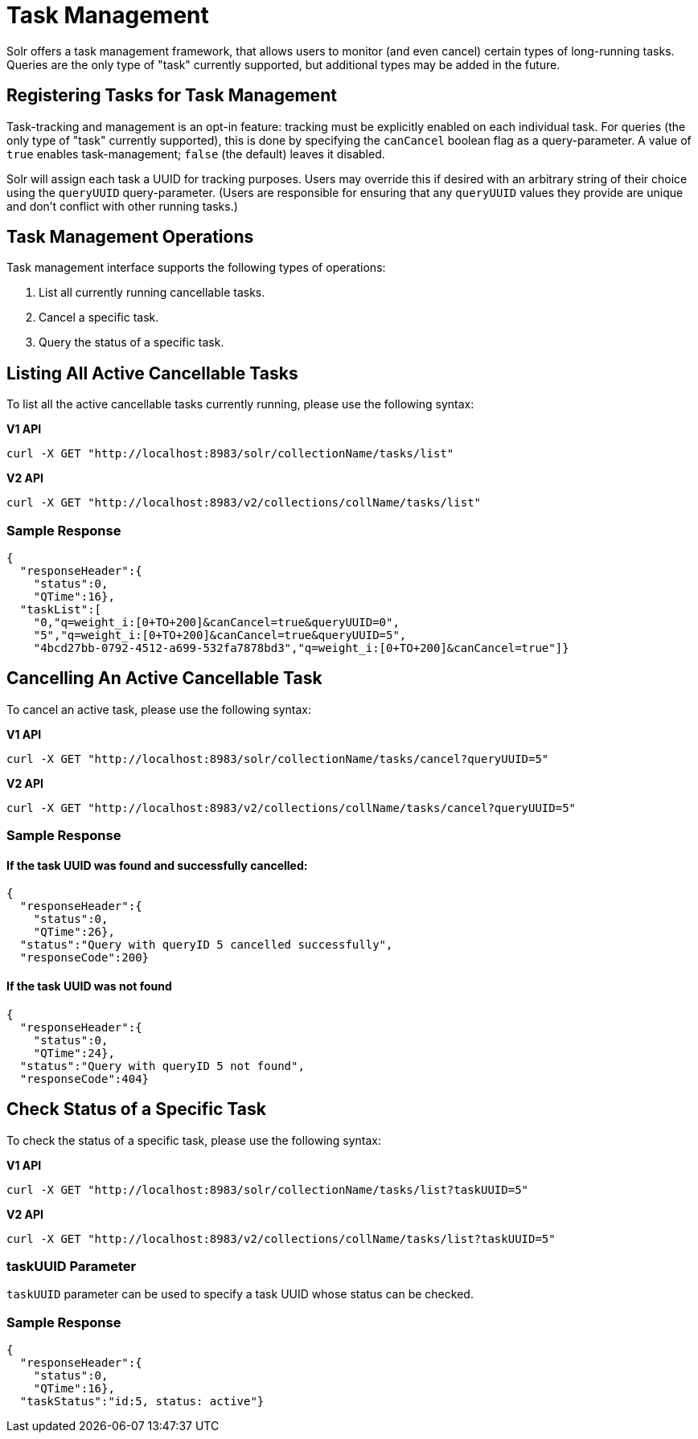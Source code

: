 = Task Management
// Licensed to the Apache Software Foundation (ASF) under one
// or more contributor license agreements.  See the NOTICE file
// distributed with this work for additional information
// regarding copyright ownership.  The ASF licenses this file
// to you under the Apache License, Version 2.0 (the
// "License"); you may not use this file except in compliance
// with the License.  You may obtain a copy of the License at
//
//   http://www.apache.org/licenses/LICENSE-2.0
//
// Unless required by applicable law or agreed to in writing,
// software distributed under the License is distributed on an
// "AS IS" BASIS, WITHOUT WARRANTIES OR CONDITIONS OF ANY
// KIND, either express or implied.  See the License for the
// specific language governing permissions and limitations
// under the License.

Solr offers a task management framework, that allows users to monitor (and even cancel) certain types of long-running tasks.
Queries are the only type of "task" currently supported, but additional types may be added in the future.

== Registering Tasks for Task Management

Task-tracking and management is an opt-in feature: tracking must be explicitly enabled on each individual task.
For queries (the only type of "task" currently supported), this is done by specifying the `canCancel` boolean flag as a query-parameter.
A value of `true` enables task-management; `false` (the default) leaves it disabled.

Solr will assign each task a UUID for tracking purposes.
Users may override this if desired with an arbitrary string of their choice using the `queryUUID` query-parameter.
(Users are responsible for ensuring that any `queryUUID` values they provide are unique and don't conflict with other running tasks.)

== Task Management Operations
Task management interface supports the following types of operations:

. List all currently running cancellable tasks.
. Cancel a specific task.
. Query the status of a specific task.



== Listing All Active Cancellable Tasks
To list all the active cancellable tasks currently running, please use the following syntax:

[.dynamic-tabs]
--
[example.tab-pane#v1listalltasks]
====
[.tab-label]*V1 API*

[source,bash]
----
curl -X GET "http://localhost:8983/solr/collectionName/tasks/list"
----
====

[example.tab-pane#v2listalltasks]
====
[.tab-label]*V2 API*

[source,bash]
----
curl -X GET "http://localhost:8983/v2/collections/collName/tasks/list"
----
====
--

=== Sample Response

----
{
  "responseHeader":{
    "status":0,
    "QTime":16},
  "taskList":[
    "0,"q=weight_i:[0+TO+200]&canCancel=true&queryUUID=0",
    "5","q=weight_i:[0+TO+200]&canCancel=true&queryUUID=5",
    "4bcd27bb-0792-4512-a699-532fa7878bd3","q=weight_i:[0+TO+200]&canCancel=true"]}
----

== Cancelling An Active Cancellable Task
To cancel an active task, please use the following syntax:

[.dynamic-tabs]
--
[example.tab-pane#v1cancelalltasks]
====
[.tab-label]*V1 API*

[source,bash]
----
curl -X GET "http://localhost:8983/solr/collectionName/tasks/cancel?queryUUID=5"
----
====

[example.tab-pane#v2cancelalltasks]
====
[.tab-label]*V2 API*

[source,bash]
----
curl -X GET "http://localhost:8983/v2/collections/collName/tasks/cancel?queryUUID=5"
----
====
--

=== Sample Response
==== If the task UUID was found and successfully cancelled:

----
{
  "responseHeader":{
    "status":0,
    "QTime":26},
  "status":"Query with queryID 5 cancelled successfully",
  "responseCode":200}
----

==== If the task UUID was not found

----
{
  "responseHeader":{
    "status":0,
    "QTime":24},
  "status":"Query with queryID 5 not found",
  "responseCode":404}
----

== Check Status of a Specific Task
To check the status of a specific task, please use the following syntax:

[.dynamic-tabs]
--
[example.tab-pane#v1checksingletask]
====
[.tab-label]*V1 API*

[source,bash]
----
curl -X GET "http://localhost:8983/solr/collectionName/tasks/list?taskUUID=5"
----
====

[example.tab-pane#v2checksingletask]
====
[.tab-label]*V2 API*

[source,bash]
----
curl -X GET "http://localhost:8983/v2/collections/collName/tasks/list?taskUUID=5"
----
====
--

=== taskUUID Parameter
`taskUUID` parameter can be used to specify a task UUID whose status can be checked.

=== Sample Response

----
{
  "responseHeader":{
    "status":0,
    "QTime":16},
  "taskStatus":"id:5, status: active"}
----
